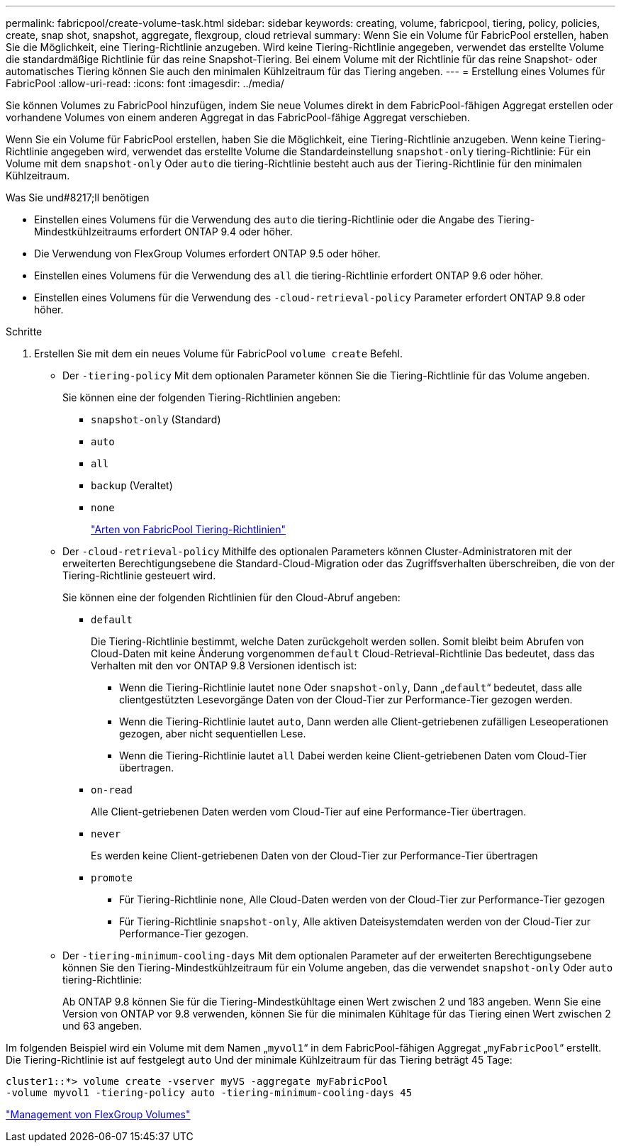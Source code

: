 ---
permalink: fabricpool/create-volume-task.html 
sidebar: sidebar 
keywords: creating, volume, fabricpool, tiering, policy, policies, create, snap shot, snapshot, aggregate, flexgroup, cloud retrieval 
summary: Wenn Sie ein Volume für FabricPool erstellen, haben Sie die Möglichkeit, eine Tiering-Richtlinie anzugeben. Wird keine Tiering-Richtlinie angegeben, verwendet das erstellte Volume die standardmäßige Richtlinie für das reine Snapshot-Tiering. Bei einem Volume mit der Richtlinie für das reine Snapshot- oder automatisches Tiering können Sie auch den minimalen Kühlzeitraum für das Tiering angeben. 
---
= Erstellung eines Volumes für FabricPool
:allow-uri-read: 
:icons: font
:imagesdir: ../media/


[role="lead"]
Sie können Volumes zu FabricPool hinzufügen, indem Sie neue Volumes direkt in dem FabricPool-fähigen Aggregat erstellen oder vorhandene Volumes von einem anderen Aggregat in das FabricPool-fähige Aggregat verschieben.

Wenn Sie ein Volume für FabricPool erstellen, haben Sie die Möglichkeit, eine Tiering-Richtlinie anzugeben. Wenn keine Tiering-Richtlinie angegeben wird, verwendet das erstellte Volume die Standardeinstellung `snapshot-only` tiering-Richtlinie: Für ein Volume mit dem `snapshot-only` Oder `auto` die tiering-Richtlinie besteht auch aus der Tiering-Richtlinie für den minimalen Kühlzeitraum.

.Was Sie und#8217;ll benötigen
* Einstellen eines Volumens für die Verwendung des `auto` die tiering-Richtlinie oder die Angabe des Tiering-Mindestkühlzeitraums erfordert ONTAP 9.4 oder höher.
* Die Verwendung von FlexGroup Volumes erfordert ONTAP 9.5 oder höher.
* Einstellen eines Volumens für die Verwendung des `all` die tiering-Richtlinie erfordert ONTAP 9.6 oder höher.
* Einstellen eines Volumens für die Verwendung des `-cloud-retrieval-policy` Parameter erfordert ONTAP 9.8 oder höher.


.Schritte
. Erstellen Sie mit dem ein neues Volume für FabricPool `volume create` Befehl.
+
** Der `-tiering-policy` Mit dem optionalen Parameter können Sie die Tiering-Richtlinie für das Volume angeben.
+
Sie können eine der folgenden Tiering-Richtlinien angeben:

+
*** `snapshot-only` (Standard)
*** `auto`
*** `all`
*** `backup` (Veraltet)
*** `none`
+
link:tiering-policies-concept.html#types-of-fabricpool-tiering-policies["Arten von FabricPool Tiering-Richtlinien"]



** Der `-cloud-retrieval-policy` Mithilfe des optionalen Parameters können Cluster-Administratoren mit der erweiterten Berechtigungsebene die Standard-Cloud-Migration oder das Zugriffsverhalten überschreiben, die von der Tiering-Richtlinie gesteuert wird.
+
Sie können eine der folgenden Richtlinien für den Cloud-Abruf angeben:

+
*** `default`
+
Die Tiering-Richtlinie bestimmt, welche Daten zurückgeholt werden sollen. Somit bleibt beim Abrufen von Cloud-Daten mit keine Änderung vorgenommen `default` Cloud-Retrieval-Richtlinie Das bedeutet, dass das Verhalten mit den vor ONTAP 9.8 Versionen identisch ist:

+
**** Wenn die Tiering-Richtlinie lautet `none` Oder `snapshot-only`, Dann „`default`“ bedeutet, dass alle clientgestützten Lesevorgänge Daten von der Cloud-Tier zur Performance-Tier gezogen werden.
**** Wenn die Tiering-Richtlinie lautet `auto`, Dann werden alle Client-getriebenen zufälligen Leseoperationen gezogen, aber nicht sequentiellen Lese.
**** Wenn die Tiering-Richtlinie lautet `all` Dabei werden keine Client-getriebenen Daten vom Cloud-Tier übertragen.


*** `on-read`
+
Alle Client-getriebenen Daten werden vom Cloud-Tier auf eine Performance-Tier übertragen.

*** `never`
+
Es werden keine Client-getriebenen Daten von der Cloud-Tier zur Performance-Tier übertragen

*** `promote`
+
**** Für Tiering-Richtlinie `none`, Alle Cloud-Daten werden von der Cloud-Tier zur Performance-Tier gezogen
**** Für Tiering-Richtlinie `snapshot-only`, Alle aktiven Dateisystemdaten werden von der Cloud-Tier zur Performance-Tier gezogen.




** Der `-tiering-minimum-cooling-days` Mit dem optionalen Parameter auf der erweiterten Berechtigungsebene können Sie den Tiering-Mindestkühlzeitraum für ein Volume angeben, das die verwendet `snapshot-only` Oder `auto` tiering-Richtlinie:
+
Ab ONTAP 9.8 können Sie für die Tiering-Mindestkühltage einen Wert zwischen 2 und 183 angeben. Wenn Sie eine Version von ONTAP vor 9.8 verwenden, können Sie für die minimalen Kühltage für das Tiering einen Wert zwischen 2 und 63 angeben.





Im folgenden Beispiel wird ein Volume mit dem Namen „`myvol1`“ in dem FabricPool-fähigen Aggregat „`myFabricPool`“ erstellt. Die Tiering-Richtlinie ist auf festgelegt `auto` Und der minimale Kühlzeitraum für das Tiering beträgt 45 Tage:

[listing]
----
cluster1::*> volume create -vserver myVS -aggregate myFabricPool
-volume myvol1 -tiering-policy auto -tiering-minimum-cooling-days 45
----
link:../flexgroup/index.html["Management von FlexGroup Volumes"]
